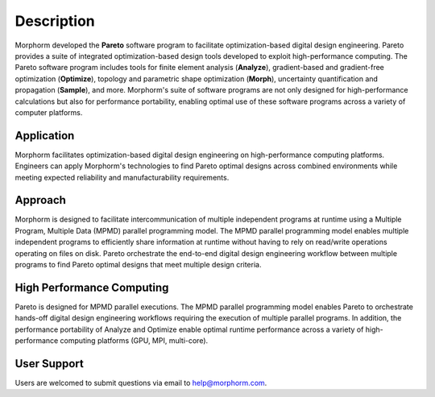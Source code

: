 ***********
Description
***********

Morphorm developed the **Pareto** software program to facilitate optimization-based digital design engineering. Pareto provides a suite of integrated optimization-based design tools developed to exploit high-performance computing. The Pareto software program includes tools for finite element analysis (**Analyze**), gradient-based and gradient-free optimization (**Optimize**), topology and parametric shape optimization (**Morph**), uncertainty quantification and propagation (**Sample**), and more. Morphorm's suite of software programs are not only designed for high-performance calculations but also for performance portability, enabling optimal use of these software programs across a variety of computer platforms.

Application
-----------
Morphorm facilitates optimization-based digital design engineering on high-performance computing platforms. Engineers can apply Morphorm's technologies to find Pareto optimal designs across combined environments while meeting expected reliability and manufacturability requirements.

Approach
--------
Morphorm is designed to facilitate intercommunication of multiple independent programs at runtime using a Multiple Program, Multiple Data (MPMD) parallel programming model. The MPMD parallel programming model enables multiple independent programs to efficiently share information at runtime without having to rely on read/write operations operating on files on disk. Pareto orchestrate the end-to-end digital design engineering workflow between multiple programs to find Pareto optimal designs that meet multiple design criteria.

High Performance Computing
--------------------------
Pareto is designed for MPMD parallel executions. The MPMD parallel programming model enables Pareto to orchestrate hands-off digital design engineering workflows requiring the execution of multiple parallel programs. In addition, the performance portability of Analyze and Optimize enable optimal runtime performance across a variety of high-performance computing platforms (GPU, MPI, multi-core).

User Support
------------
Users are welcomed to submit questions via email to help@morphorm.com.
